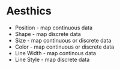 * Aesthics
- Position - map continuous data
- Shape - map discrete data
- Size - map continuous or discrete data
- Color - map continuous or discrete data
- Line Width - map continous data
- Line Style - map discrete data
